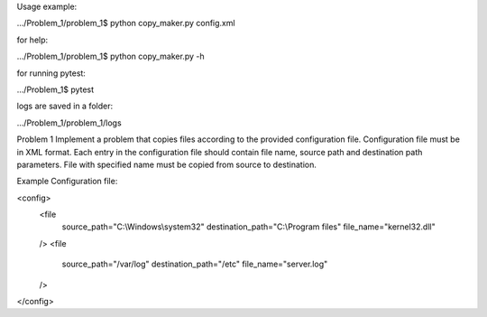 Usage example:

.../Problem_1/problem_1$ python copy_maker.py config.xml

for help:

.../Problem_1/problem_1$ python copy_maker.py -h

for running pytest:

.../Problem_1$ pytest

logs are saved in a folder:

.../Problem_1/problem_1/logs


Problem 1
Implement a problem that copies files according to the provided configuration file. Configuration file must be in XML
format. Each entry in the configuration file should contain file name, source path and destination path parameters.
File with specified name must be copied from source to destination.

Example
Configuration file:

<config>
    <file
            source_path="C:\\Windows\\system32"
            destination_path="C:\\Program files"
            file_name="kernel32.dll"
    />
    <file
            source_path="/var/log"
            destination_path="/etc"
            file_name="server.log"
    />
</config>
